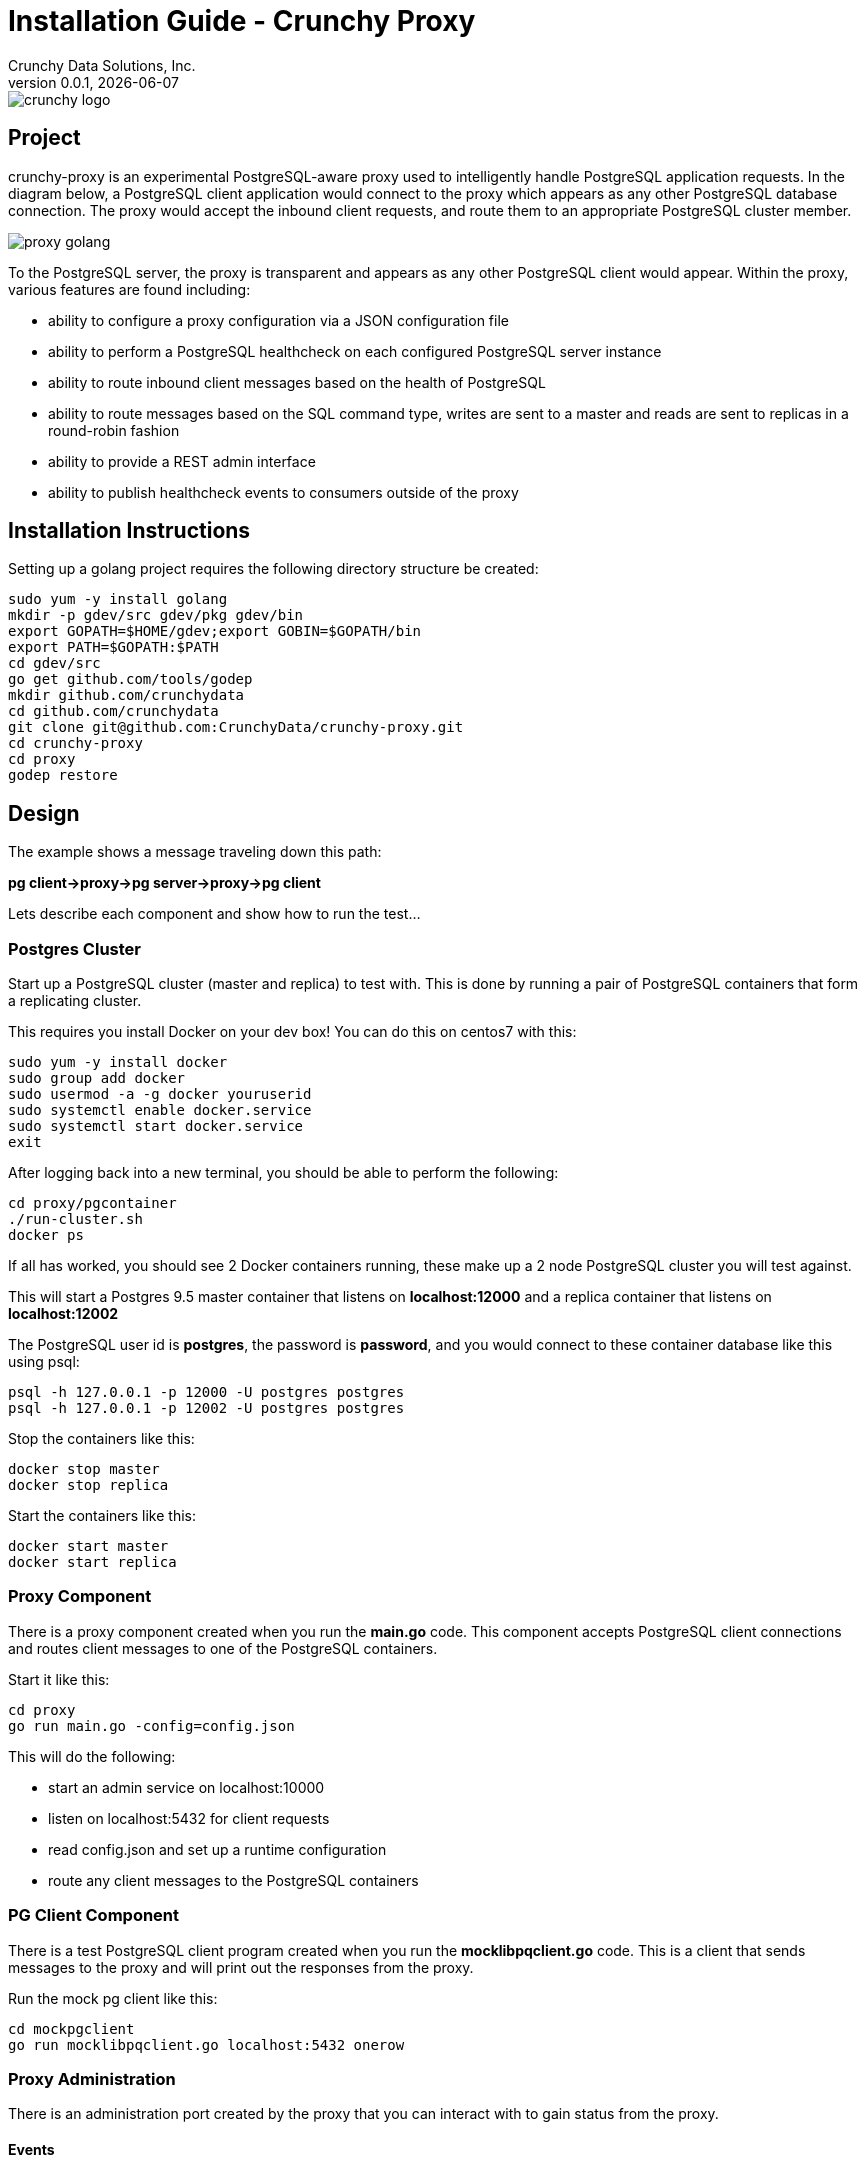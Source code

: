 = Installation Guide - Crunchy Proxy
Crunchy Data Solutions, Inc.
v0.0.1, {docdate}
image::docs/crunchy_logo.png?raw=true[]

== Project

crunchy-proxy is an experimental PostgreSQL-aware proxy used to intelligently handle PostgreSQL application requests.  In the diagram below, a PostgreSQL
client application would connect to the proxy which appears as any other
PostgreSQL database connection.  The proxy would accept the inbound client
requests, and route them to an appropriate PostgreSQL cluster member.

image::docs/proxy-golang.png?raw=true[]


To the PostgreSQL server, the proxy is transparent and appears as any other
PostgreSQL client would appear.  Within the proxy, various features are
found including:

 * ability to configure a proxy configuration via a JSON configuration file
 * ability to perform a PostgreSQL healthcheck on each configured  PostgreSQL
   server instance
 * ability to route inbound client messages based on the health of PostgreSQL
 * ability to route messages based on the SQL command type, writes are
   sent to a master and reads are sent to replicas in a round-robin fashion
 * ability to provide a REST admin interface
 * ability to publish healthcheck events to consumers outside of the proxy

== Installation Instructions

Setting up a golang project requires the following
directory structure be created:
....
sudo yum -y install golang 
mkdir -p gdev/src gdev/pkg gdev/bin
export GOPATH=$HOME/gdev;export GOBIN=$GOPATH/bin
export PATH=$GOPATH:$PATH
cd gdev/src
go get github.com/tools/godep
mkdir github.com/crunchydata
cd github.com/crunchydata
git clone git@github.com:CrunchyData/crunchy-proxy.git
cd crunchy-proxy
cd proxy
godep restore
....


== Design

The example shows a message traveling down this path:

*pg client->proxy->pg server->proxy->pg client*


Lets describe each component and show how to run the test...

=== Postgres Cluster

Start up a PostgreSQL cluster (master and replica) to test with.  This
is done by running a pair of PostgreSQL containers that form a replicating
cluster.  

This requires you install Docker on your dev box!  You can do this on 
centos7 with this:
....
sudo yum -y install docker
sudo group add docker
sudo usermod -a -g docker youruserid
sudo systemctl enable docker.service
sudo systemctl start docker.service
exit
....

After logging back into a new terminal, you should be able to 
perform the following:
....
cd proxy/pgcontainer
./run-cluster.sh
docker ps
....

If all has worked, you should see 2 Docker containers running, these
make up a 2 node PostgreSQL cluster you will test against.

This will start a Postgres 9.5 master container that listens on 
*localhost:12000* and a replica container that listens on *localhost:12002*

The PostgreSQL user id is *postgres*, the password is *password*, and you
would connect to these container database like this using psql:
....
psql -h 127.0.0.1 -p 12000 -U postgres postgres
psql -h 127.0.0.1 -p 12002 -U postgres postgres
....

Stop the containers like this:
....
docker stop master
docker stop replica
....

Start the containers like this:
....
docker start master
docker start replica
....

=== Proxy Component

There is a proxy component created when you run the *main.go*
code.  This component accepts PostgreSQL client connections and routes
client messages to one of the PostgreSQL containers.

Start it like this:
....
cd proxy
go run main.go -config=config.json
....

This will do the following:

 * start an admin service on localhost:10000
 * listen on localhost:5432 for client requests
 * read config.json and set up a runtime configuration
 * route any client messages to the PostgreSQL containers

=== PG Client Component

There is a test PostgreSQL client program created when you run the 
*mocklibpqclient.go* code.  This is a client that sends messages
to the proxy and will print out the responses from the proxy.

Run the mock pg client like this:
....
cd mockpgclient
go run mocklibpqclient.go localhost:5432 onerow
....

=== Proxy Administration

There is an administration port created by the proxy that you
can interact with to gain status from the proxy.  

==== Events 

Events like a healthcheck status are published to any subscribers
using a streaming REST API, you can access the admin events 
as follows:
....
curl -i http://localhost:10000/api/stream
....

As the proxy publishes events, your REST client (e.g. curl) will receive
the events.

==== Configuration

You can get the current configuration of the proxy as follows:
....
curl http://localhost:10000/api/config
....

==== Statistics

You can get the current statistics of the proxy as follows:
....
curl http://localhost:10000/api/stats
....

==== Configuration

Configuration of the proxy is determined by a JSON configuration
file that is input to the proxy.  The configuration
file is read at startup of the proxy.

The structures defined in *config/config.go* define the content
of the JSON configuration.


== Legal Notices

Copyright © 2016 Crunchy Data Solutions, Inc.

CRUNCHY DATA SOLUTIONS, INC. PROVIDES THIS GUIDE "AS IS" WITHOUT WARRANTY OF ANY KIND, EITHER EXPRESS OR IMPLIED, INCLUDING, BUT NOT LIMITED TO, THE IMPLIED WARRANTIES OF NON INFRINGEMENT, MERCHANTABILITY OR FITNESS FOR A PARTICULAR PURPOSE.

Crunchy, Crunchy Data Solutions, Inc. and the Crunchy Hippo Logo are trademarks of Crunchy Data Solutions, Inc.

